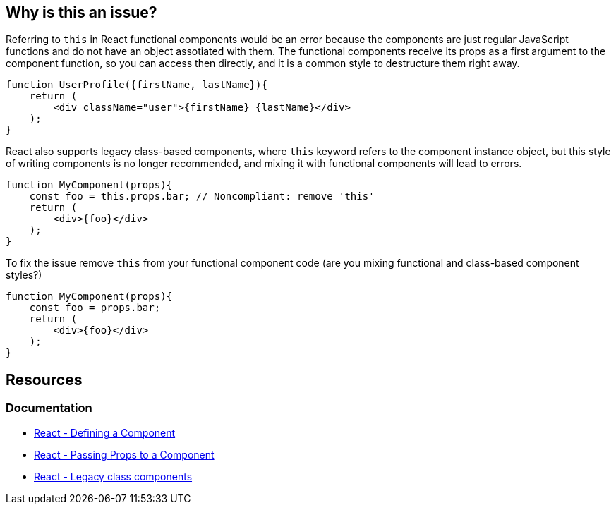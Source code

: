 == Why is this an issue?

Referring to `this` in React functional components would be an error because the components are just regular JavaScript functions 
and do not have an object assotiated with them. The functional components receive its props as a first argument to the component function,
so you can access then directly, and it is a common style to destructure them right away.

[source,javascript]
----
function UserProfile({firstName, lastName}){
    return (
        <div className="user">{firstName} {lastName}</div>
    );
}
----

React also supports legacy class-based components, where `this` keyword refers to the component instance object, but this style of writing components is no longer recommended, and mixing it with functional components will lead to errors.

[source,javascript,diff-id=1,diff-type=noncompliant]
----
function MyComponent(props){
    const foo = this.props.bar; // Noncompliant: remove 'this'
    return (
        <div>{foo}</div>
    );
}
----

To fix the issue remove `this` from your functional component code (are you mixing functional and class-based component styles?)

[source,javascript,diff-id=1,diff-type=compliant]
----
function MyComponent(props){
    const foo = props.bar;
    return (
        <div>{foo}</div>
    );
}
----

== Resources
=== Documentation

* https://react.dev/learn/your-first-component#defining-a-component[React - Defining a Component]
* https://react.dev/learn/passing-props-to-a-component[React - Passing Props to a Component]
* https://react.dev/reference/react/Component[React - Legacy class components]

